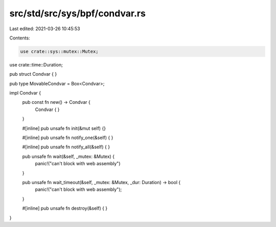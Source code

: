 src/std/src/sys/bpf/condvar.rs
==============================

Last edited: 2021-03-26 10:45:53

Contents:

.. code-block:: rs

    use crate::sys::mutex::Mutex;
use crate::time::Duration;

pub struct Condvar { }

pub type MovableCondvar = Box<Condvar>;

impl Condvar {
    pub const fn new() -> Condvar {
        Condvar { }
    }

    #[inline]
    pub unsafe fn init(&mut self) {}

    #[inline]
    pub unsafe fn notify_one(&self) {
    }

    #[inline]
    pub unsafe fn notify_all(&self) {
    }

    pub unsafe fn wait(&self, _mutex: &Mutex) {
        panic!("can't block with web assembly")
    }

    pub unsafe fn wait_timeout(&self, _mutex: &Mutex, _dur: Duration) -> bool {
        panic!("can't block with web assembly");
    }

    #[inline]
    pub unsafe fn destroy(&self) {
    }
}


